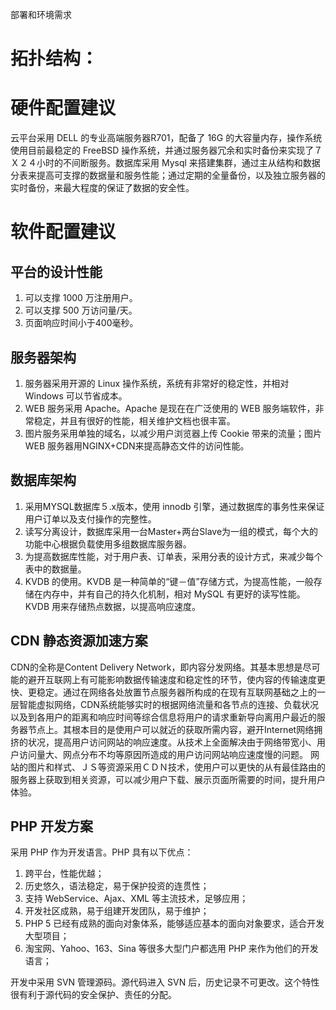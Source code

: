 部署和环境需求
* 拓扑结构：

* 硬件配置建议
云平台采用 DELL 的专业高端服务器R701，配备了 16G 的大容量内存，操作系统使用目前最稳定的 FreeBSD 操作系统，并通过服务器冗余和实时备份来实现了７Ｘ２４小时的不间断服务。数据库采用 Mysql 来搭建集群，通过主从结构和数据分表来提高可支撑的数据量和服务性能；通过定期的全量备份，以及独立服务器的实时备份，来最大程度的保证了数据的安全性。

* 软件配置建议

** 平台的设计性能
1. 可以支撑 1000 万注册用户。
2. 可以支撑 500 万访问量/天。
3. 页面响应时间小于400毫秒。

** 服务器架构
1. 服务器采用开源的 Linux 操作系统，系统有非常好的稳定性，并相对 Windows 可以节省成本。
2. WEB 服务采用 Apache。Apache 是现在在广泛使用的 WEB 服务端软件，非常稳定，并且有很好的性能，相关维护文档也很丰富。
3. 图片服务采用单独的域名，以减少用户浏览器上传 Cookie 带来的流量；图片 WEB 服务器用NGINX+CDN来提高静态文件的访问性能。

** 数据库架构
1. 采用MYSQL数据库５.x版本，使用 innodb 引擎，通过数据库的事务性来保证用户订单以及支付操作的完整性。
2. 读写分离设计，数据库采用一台Master+两台Slave为一组的模式，每个大的功能中心根据负载使用多组数据库服务器。
3. 为提高数据库性能，对于用户表、订单表，采用分表的设计方式，来减少每个表中的数据量。
4. KVDB 的使用。KVDB 是一种简单的“键－值”存储方式，为提高性能，一般存储在内存中，并有自己的持久化机制，相对 MySQL 有更好的读写性能。KVDB 用来存储热点数据，以提高响应速度。

** CDN 静态资源加速方案

CDN的全称是Content Delivery Network，即内容分发网络。其基本思想是尽可能的避开互联网上有可能影响数据传输速度和稳定性的环节，使内容的传输速度更快、更稳定。通过在网络各处放置节点服务器所构成的在现有互联网基础之上的一层智能虚拟网络，CDN系统能够实时的根据网络流量和各节点的连接、负载状况以及到各用户的距离和响应时间等综合信息将用户的请求重新导向离用户最近的服务器节点上。其根本目的是使用户可以就近的获取所需内容，避开Internet网络拥挤的状况，提高用户访问网站的响应速度。从技术上全面解决由于网络带宽小、用户访问量大、网点分布不均等原因所造成的用户访问网站响应速度慢的问题。
网站的图片和样式、ＪＳ等资源采用ＣＤＮ技术，使用户可以更快的从有最佳路由的服务器上获取到相关资源，可以减少用户下载、展示页面所需要的时间，提升用户体验。

** PHP 开发方案

采用 PHP 作为开发语言。PHP 具有以下优点：
1. 跨平台，性能优越；
2. 历史悠久，语法稳定，易于保护投资的连贯性；
3. 支持 WebService、Ajax、XML 等主流技术，足够应用；
4. 开发社区成熟，易于组建开发团队，易于维护；
5. PHP 5 已经有成熟的面向对象体系，能够适应基本的面向对象要求，适合开发大型项目；
6. 淘宝网、Yahoo、163、Sina 等很多大型门户都选用 PHP 来作为他们的开发语言；

开发中采用 SVN 管理源码。源代码进入 SVN 后，历史记录不可更改。这个特性很有利于源代码的安全保护、责任的分配。
